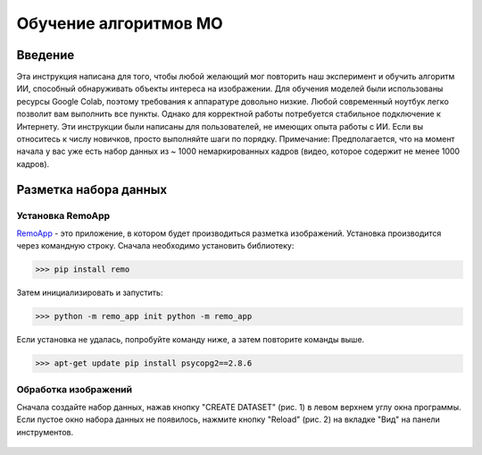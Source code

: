 Обучение алгоритмов МО
=====

.. _installation:

Введение
------------

Эта инструкция написана для того, чтобы любой желающий мог повторить наш эксперимент и обучить алгоритм ИИ, способный обнаруживать объекты интереса на изображении. Для обучения моделей были использованы ресурсы Google Colab, поэтому требования к аппаратуре довольно низкие. Любой современный ноутбук легко позволит вам выполнить все пункты. Однако для корректной работы потребуется стабильное подключение к Интернету. Эти инструкции были написаны для пользователей, не имеющих опыта работы с ИИ. Если вы относитесь к числу новичков, просто выполняйте шаги по порядку. Примечание: Предполагается, что на момент начала у вас уже есть набор данных из ~ 1000 немаркированных кадров (видео, которое содержит не менее 1000 кадров).

Разметка набора данных
----------------

Установка RemoApp
~~~~~~~~~~~~~~~~~~

RemoApp_ - это приложение, в котором будет производиться разметка изображений. Установка производится через командную строку.
Сначала необходимо установить библиотеку:

.. _RemoApp: https://remo.ai 

>>> pip install remo

Затем инициализировать и запустить:

>>> python -m remo_app init python -m remo_app

Если установка не удалась, попробуйте команду ниже, а затем повторите команды выше.

>>> apt-get update pip install psycopg2==2.8.6

Обработка изображений
~~~~~~~~~~~~~~~~~~

Сначала создайте набор данных, нажав кнопку "CREATE DATASET" (рис. 1) в левом верхнем углу окна программы. Если пустое окно набора данных не появилось, нажмите кнопку "Reload" (рис. 2) на вкладке "Вид" на панели инструментов.

.. figure:: https://github.com/Zenkin/mag_tutorial/blob/main/docs/pictures/CREATE_DATASET.png
   :scale: 50 %
   :align: center
   :alt: map to buried treasure
